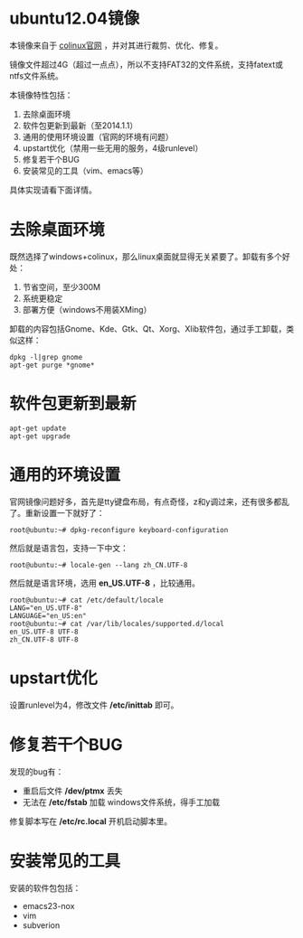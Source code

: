 #+OPTIONS: toc:nil ^:nil

* ubuntu12.04镜像
本镜像来自于 [[http://sourceforge.net/projects/colinux/files/Images%202.6.x%20Ubuntu/Ubuntu%2012.04/][colinux官网]] ，并对其进行裁剪、优化、修复。

镜像文件超过4G（超过一点点），所以不支持FAT32的文件系统，支持fatext或ntfs文件系统。

本镜像特性包括：
 1. 去除桌面环境
 2. 软件包更新到最新（至2014.1.1）
 3. 通用的使用环境设置（官网的环境有问题）
 4. upstart优化（禁用一些无用的服务，4级runlevel）
 5. 修复若干个BUG
 6. 安装常见的工具（vim、emacs等）

具体实现请看下面详情。

* 去除桌面环境
既然选择了windows+colinux，那么linux桌面就显得无关紧要了。卸载有多个好处：
 1. 节省空间，至少300M
 2. 系统更稳定
 3. 部署方便（windows不用装XMing）

卸载的内容包括Gnome、Kde、Gtk、Qt、Xorg、Xlib软件包，通过手工卸载，类似这样：
: dpkg -l|grep gnome
: apt-get purge *gnome*

* 软件包更新到最新
: apt-get update
: apt-get upgrade

* 通用的环境设置
官网镜像问题好多，首先是tty键盘布局，有点奇怪，z和y调过来，还有很多都乱了。重新设置一下就好了：
: root@ubuntu:~# dpkg-reconfigure keyboard-configuration

然后就是语言包，支持一下中文：
: root@ubuntu:~# locale-gen --lang zh_CN.UTF-8

然后就是语言环境，选用 *en_US.UTF-8* ，比较通用。
: root@ubuntu:~# cat /etc/default/locale
: LANG="en_US.UTF-8"
: LANGUAGE="en_US:en"
: root@ubuntu:~# cat /var/lib/locales/supported.d/local
: en_US.UTF-8 UTF-8
: zh_CN.UTF-8 UTF-8

* upstart优化
设置runlevel为4，修改文件 */etc/inittab* 即可。

* 修复若干个BUG
发现的bug有：
 - 重启后文件 */dev/ptmx* 丢失
 - 无法在 */etc/fstab* 加载 windows文件系统，得手工加载

修复脚本写在 */etc/rc.local* 开机启动脚本里。

* 安装常见的工具
安装的软件包包括：
 - emacs23-nox
 - vim
 - subverion
